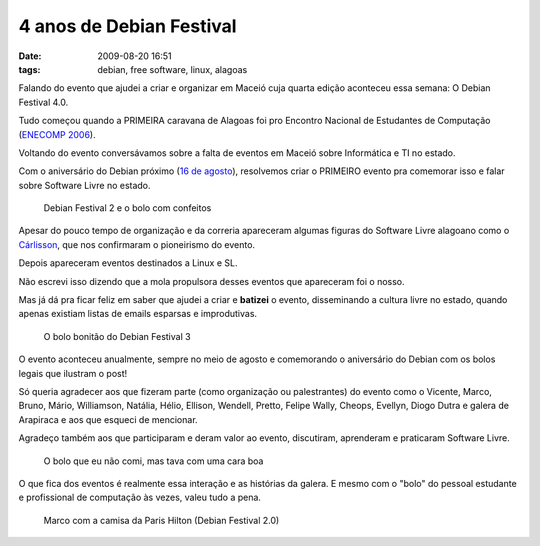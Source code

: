 4 anos de Debian Festival
#########################
:date: 2009-08-20 16:51
:tags: debian, free software, linux, alagoas

Falando do evento que ajudei a criar e organizar em Maceió cuja quarta edição aconteceu essa semana:
O Debian Festival 4.0.

Tudo começou quando a PRIMEIRA caravana de Alagoas foi pro Encontro Nacional de Estudantes de Computação (`ENECOMP 2006`_).

Voltando do evento conversávamos sobre a falta de eventos em Maceió sobre Informática e TI no estado.

Com o aniversário do Debian próximo (`16 de agosto`_), resolvemos criar o PRIMEIRO evento pra comemorar isso e falar sobre Software Livre no estado.

.. figure:: images/df2.jpg
   :class: align-center
   :alt: Debian Festival 2 e o bolo com confeitos

   Debian Festival 2 e o bolo com confeitos

Apesar do pouco tempo de organização e da correria apareceram algumas figuras do Software Livre alagoano como o `Cárlisson`_,
que nos confirmaram o pioneirismo do evento.

Depois apareceram eventos destinados a Linux e SL.

Não escrevi isso dizendo que a mola propulsora desses eventos que apareceram foi o nosso.

Mas já dá pra ficar feliz em saber que ajudei a criar e **batizei** o evento, disseminando a cultura livre no estado, quando apenas existiam listas de emails esparsas e improdutivas.

.. figure:: images/df3.jpg
   :class: align-center
   :alt: O bolo bonitão do Debian Festival 3

   O bolo bonitão do Debian Festival 3

O evento aconteceu anualmente, sempre no meio de agosto e comemorando o aniversário do Debian com os bolos legais que ilustram o post!

Só queria agradecer aos que fizeram parte (como organização ou palestrantes) do
evento como o Vicente, Marco, Bruno, Mário, Williamson, Natália, Hélio,
Ellison, Wendell, Pretto, Felipe Wally, Cheops, Evellyn, Diogo Dutra e
galera de Arapiraca e aos que esqueci de mencionar.

Agradeço também aos que participaram e deram valor ao evento, discutiram, aprenderam e praticaram Software Livre.

.. figure:: images/df4.jpg
   :class: align-center
   :alt: O bolo que eu não comi, mas tava com uma cara boa

   O bolo que eu não comi, mas tava com uma cara boa

O que fica dos eventos é realmente essa interação e as histórias da galera.
E mesmo com o "bolo" do pessoal estudante e profissional de computação às vezes, valeu tudo a pena.

.. figure:: images/df2_paris1.jpg
   :class: align-center
   :alt: Marco com a camisa da Paris Hilton (Debian Festival 2.0)

   Marco com a camisa da Paris Hilton (Debian Festival 2.0)

.. _ENECOMP 2006: http://wiki.enec.org.br/ENECOMP2006
.. _Marco: http://itsknowledgebaby.wordpress.com/
.. _16 de agosto: http://en.wikipedia.org/wiki/Debian
.. _Cárlisson: http://softwarelivre.org/bardo
.. _FREESON: http://freeson.com.br/
.. _Eliçu: http://twitter.com/ellisonleao
